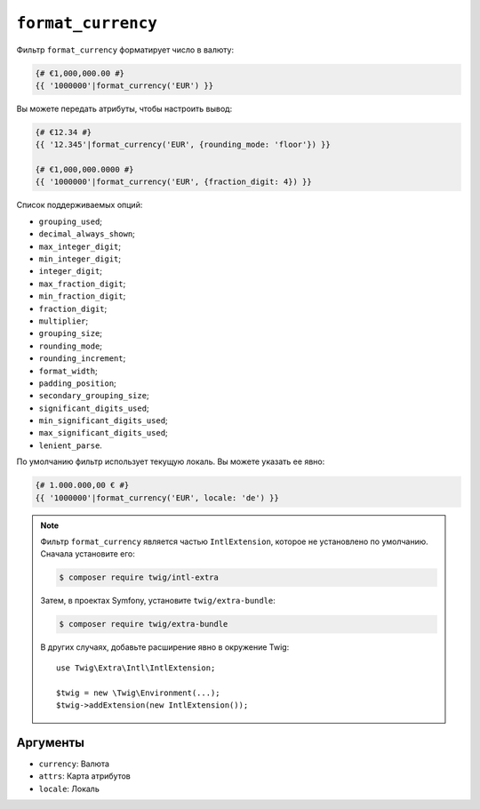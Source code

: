 ``format_currency``
===================

Фильтр ``format_currency`` форматирует число в валюту:

.. code-block:: twig

    {# €1,000,000.00 #}
    {{ '1000000'|format_currency('EUR') }}

Вы можете передать атрибуты, чтобы настроить вывод:

.. code-block:: twig

    {# €12.34 #}
    {{ '12.345'|format_currency('EUR', {rounding_mode: 'floor'}) }}

    {# €1,000,000.0000 #}
    {{ '1000000'|format_currency('EUR', {fraction_digit: 4}) }}

Список поддерживаемых опций:

* ``grouping_used``;
* ``decimal_always_shown``;
* ``max_integer_digit``;
* ``min_integer_digit``;
* ``integer_digit``;
* ``max_fraction_digit``;
* ``min_fraction_digit``;
* ``fraction_digit``;
* ``multiplier``;
* ``grouping_size``;
* ``rounding_mode``;
* ``rounding_increment``;
* ``format_width``;
* ``padding_position``;
* ``secondary_grouping_size``;
* ``significant_digits_used``;
* ``min_significant_digits_used``;
* ``max_significant_digits_used``;
* ``lenient_parse``.

По умолчанию фильтр использует текущую локаль. Вы можете указать ее явно:

.. code-block:: twig

    {# 1.000.000,00 € #}
    {{ '1000000'|format_currency('EUR', locale: 'de') }}

.. note::

    Фильтр ``format_currency`` является частью ``IntlExtension``, которое не
    установлено по умолчанию. Сначала установите его:

    .. code-block:: bash

        $ composer require twig/intl-extra

    Затем, в проектах Symfony, установите ``twig/extra-bundle``:

    .. code-block:: bash

        $ composer require twig/extra-bundle

    В других случаях, добавьте расширение явно в окружение Twig::

        use Twig\Extra\Intl\IntlExtension;

        $twig = new \Twig\Environment(...);
        $twig->addExtension(new IntlExtension());

Аргументы
---------

* ``currency``: Валюта
* ``attrs``: Карта атрибутов
* ``locale``: Локаль
